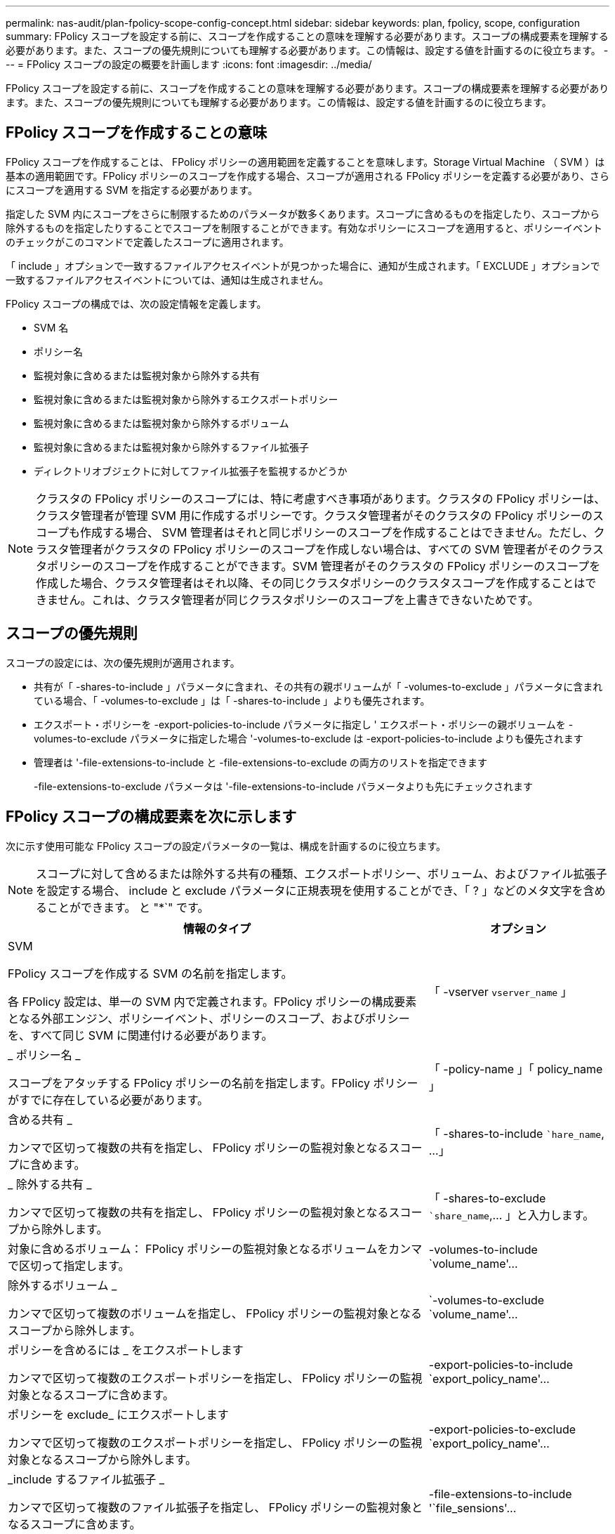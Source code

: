 ---
permalink: nas-audit/plan-fpolicy-scope-config-concept.html 
sidebar: sidebar 
keywords: plan, fpolicy, scope, configuration 
summary: FPolicy スコープを設定する前に、スコープを作成することの意味を理解する必要があります。スコープの構成要素を理解する必要があります。また、スコープの優先規則についても理解する必要があります。この情報は、設定する値を計画するのに役立ちます。 
---
= FPolicy スコープの設定の概要を計画します
:icons: font
:imagesdir: ../media/


[role="lead"]
FPolicy スコープを設定する前に、スコープを作成することの意味を理解する必要があります。スコープの構成要素を理解する必要があります。また、スコープの優先規則についても理解する必要があります。この情報は、設定する値を計画するのに役立ちます。



== FPolicy スコープを作成することの意味

FPolicy スコープを作成することは、 FPolicy ポリシーの適用範囲を定義することを意味します。Storage Virtual Machine （ SVM ）は基本の適用範囲です。FPolicy ポリシーのスコープを作成する場合、スコープが適用される FPolicy ポリシーを定義する必要があり、さらにスコープを適用する SVM を指定する必要があります。

指定した SVM 内にスコープをさらに制限するためのパラメータが数多くあります。スコープに含めるものを指定したり、スコープから除外するものを指定したりすることでスコープを制限することができます。有効なポリシーにスコープを適用すると、ポリシーイベントのチェックがこのコマンドで定義したスコープに適用されます。

「 include 」オプションで一致するファイルアクセスイベントが見つかった場合に、通知が生成されます。「 EXCLUDE 」オプションで一致するファイルアクセスイベントについては、通知は生成されません。

FPolicy スコープの構成では、次の設定情報を定義します。

* SVM 名
* ポリシー名
* 監視対象に含めるまたは監視対象から除外する共有
* 監視対象に含めるまたは監視対象から除外するエクスポートポリシー
* 監視対象に含めるまたは監視対象から除外するボリューム
* 監視対象に含めるまたは監視対象から除外するファイル拡張子
* ディレクトリオブジェクトに対してファイル拡張子を監視するかどうか


[NOTE]
====
クラスタの FPolicy ポリシーのスコープには、特に考慮すべき事項があります。クラスタの FPolicy ポリシーは、クラスタ管理者が管理 SVM 用に作成するポリシーです。クラスタ管理者がそのクラスタの FPolicy ポリシーのスコープも作成する場合、 SVM 管理者はそれと同じポリシーのスコープを作成することはできません。ただし、クラスタ管理者がクラスタの FPolicy ポリシーのスコープを作成しない場合は、すべての SVM 管理者がそのクラスタポリシーのスコープを作成することができます。SVM 管理者がそのクラスタの FPolicy ポリシーのスコープを作成した場合、クラスタ管理者はそれ以降、その同じクラスタポリシーのクラスタスコープを作成することはできません。これは、クラスタ管理者が同じクラスタポリシーのスコープを上書きできないためです。

====


== スコープの優先規則

スコープの設定には、次の優先規則が適用されます。

* 共有が「 -shares-to-include 」パラメータに含まれ、その共有の親ボリュームが「 -volumes-to-exclude 」パラメータに含まれている場合、「 -volumes-to-exclude 」は「 -shares-to-include 」よりも優先されます。
* エクスポート・ポリシーを -export-policies-to-include パラメータに指定し ' エクスポート・ポリシーの親ボリュームを -volumes-to-exclude パラメータに指定した場合 '-volumes-to-exclude は -export-policies-to-include よりも優先されます
* 管理者は '-file-extensions-to-include と -file-extensions-to-exclude の両方のリストを指定できます
+
-file-extensions-to-exclude パラメータは '-file-extensions-to-include パラメータよりも先にチェックされます





== FPolicy スコープの構成要素を次に示します

次に示す使用可能な FPolicy スコープの設定パラメータの一覧は、構成を計画するのに役立ちます。

[NOTE]
====
スコープに対して含めるまたは除外する共有の種類、エクスポートポリシー、ボリューム、およびファイル拡張子を設定する場合、 include と exclude パラメータに正規表現を使用することができ、「 ? 」などのメタ文字を含めることができます。 と "*`" です。

====
[cols="70,30"]
|===
| 情報のタイプ | オプション 


 a| 
SVM

FPolicy スコープを作成する SVM の名前を指定します。

各 FPolicy 設定は、単一の SVM 内で定義されます。FPolicy ポリシーの構成要素となる外部エンジン、ポリシーイベント、ポリシーのスコープ、およびポリシーを、すべて同じ SVM に関連付ける必要があります。
 a| 
「 -vserver `vserver_name` 」



 a| 
_ ポリシー名 _

スコープをアタッチする FPolicy ポリシーの名前を指定します。FPolicy ポリシーがすでに存在している必要があります。
 a| 
「 -policy-name 」「 policy_name 」



 a| 
含める共有 _

カンマで区切って複数の共有を指定し、 FPolicy ポリシーの監視対象となるスコープに含めます。
 a| 
「 -shares-to-include ``hare_name`, …」



 a| 
_ 除外する共有 _

カンマで区切って複数の共有を指定し、 FPolicy ポリシーの監視対象となるスコープから除外します。
 a| 
「 -shares-to-exclude ``share_name`,... 」と入力します。



 a| 
対象に含めるボリューム： FPolicy ポリシーの監視対象となるボリュームをカンマで区切って指定します。
 a| 
-volumes-to-include `volume_name'...



 a| 
除外するボリューム _

カンマで区切って複数のボリュームを指定し、 FPolicy ポリシーの監視対象となるスコープから除外します。
 a| 
`-volumes-to-exclude `volume_name'...



 a| 
ポリシーを含めるには _ をエクスポートします

カンマで区切って複数のエクスポートポリシーを指定し、 FPolicy ポリシーの監視対象となるスコープに含めます。
 a| 
-export-policies-to-include `export_policy_name'...



 a| 
ポリシーを exclude_ にエクスポートします

カンマで区切って複数のエクスポートポリシーを指定し、 FPolicy ポリシーの監視対象となるスコープから除外します。
 a| 
-export-policies-to-exclude `export_policy_name'...



 a| 
_include するファイル拡張子 _

カンマで区切って複数のファイル拡張子を指定し、 FPolicy ポリシーの監視対象となるスコープに含めます。
 a| 
-file-extensions-to-include '`file_sensions'...



 a| 
_ ファイル拡張子を exclude_ に設定します

カンマで区切って複数のファイル拡張子を指定し、 FPolicy ポリシーの監視対象となるスコープから除外します。
 a| 
-file-extensions-to-exclude 'file_extensions'...



 a| 
_ はディレクトリのファイル拡張子チェックです

ファイル名の拡張子の監視をディレクトリオブジェクトに適用するかどうかを指定します。このパラメータが「 true 」に設定されている場合、ディレクトリオブジェクトは通常のファイルと同じ拡張子チェックの対象となります。このパラメータを「 false 」に設定すると、ディレクトリ名の拡張子は照合されず、その名前の拡張子が一致しない場合でも、ディレクトリに関する通知は行われます。

スコープの割り当て先となる FPolicy ポリシーが標準のエンジンを使用するように設定されている場合、このパラメータは「 true 」に設定する必要があります。
 a| 
`-is-file-extension-check-on-directories-enabled `{`true|`false|}

|===